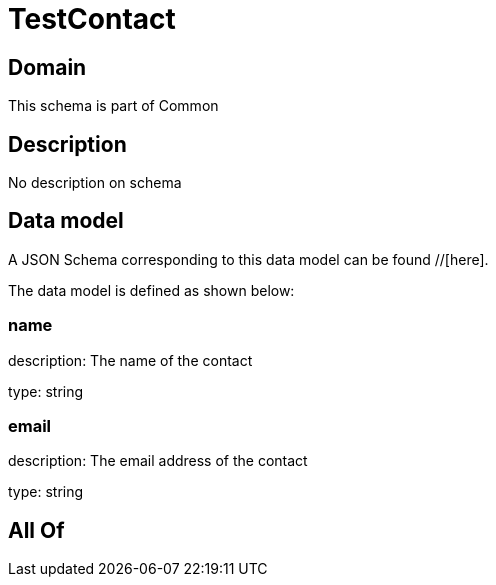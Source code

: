 = TestContact

[#domain]
== Domain

This schema is part of Common

[#description]
== Description
No description on schema


[#data_model]
== Data model

A JSON Schema corresponding to this data model can be found //[here].



The data model is defined as shown below:


=== name
description: The name of the contact

type: string


=== email
description: The email address of the contact

type: string


[#all_of]
== All Of

